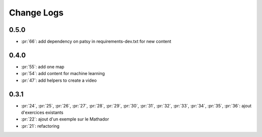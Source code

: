 Change Logs
===========

0.5.0
+++++

* :pr:`66`: add dependency on patsy in requirements-dev.txt for new content

0.4.0
+++++

* :pr:`55`: add one map
* :pr:`54`: add content for machine learning
* :pr:`47`: add helpers to create a video

0.3.1
+++++

* :pr:`24`, :pr:`25`, :pr:`26`, :pr:`27`, :pr:`28`, :pr:`29`,
  :pr:`30`, :pr:`31`, :pr:`32`, :pr:`33`, :pr:`34`, :pr:`35`,
  :pr:`36`: ajout d'exercices existants
* :pr:`22`: ajout d'un exemple sur le Mathador
* :pr:`21`: refactoring
